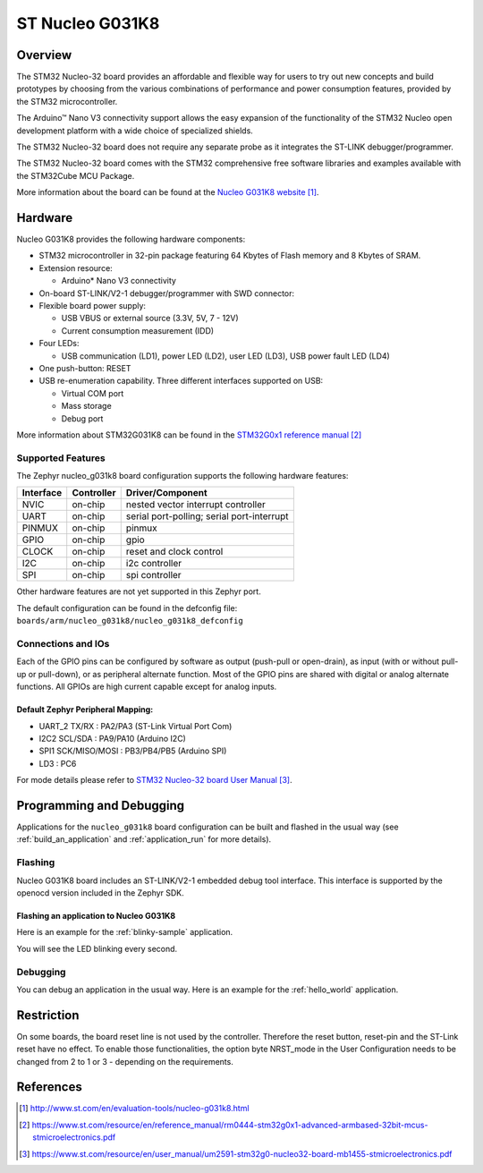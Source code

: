 .. _nucleo_g031k8_board:

ST Nucleo G031K8
################

Overview
********
The STM32 Nucleo-32 board provides an affordable and flexible way for users to try
out new concepts and build prototypes by choosing from the various combinations of
performance and power consumption features, provided by the STM32
microcontroller.

The Arduino™ Nano V3 connectivity support allows the easy expansion of the
functionality of the STM32 Nucleo open development platform with a wide choice of
specialized shields.

The STM32 Nucleo-32 board does not require any separate probe as it integrates the
ST-LINK debugger/programmer.

The STM32 Nucleo-32 board comes with the STM32 comprehensive free software
libraries and examples available with the STM32Cube MCU Package.


.. image:: img/nucleo_g031k8.jpg
   :width: 426px
   :height: 653px
   :align: center
   :alt: Nucleo G031K8

More information about the board can be found at the `Nucleo G031K8 website`_.

Hardware
********
Nucleo G031K8 provides the following hardware components:

- STM32 microcontroller in 32-pin package featuring 64 Kbytes of Flash memory
  and 8 Kbytes of SRAM.
- Extension resource:

  - Arduino* Nano V3 connectivity

- On-board ST-LINK/V2-1 debugger/programmer with SWD connector:

- Flexible board power supply:

  - USB VBUS or external source (3.3V, 5V, 7 - 12V)
  - Current consumption measurement (IDD)

- Four LEDs:

  - USB communication (LD1), power LED (LD2), user LED (LD3),
    USB power fault LED (LD4)

- One push-button: RESET

- USB re-enumeration capability. Three different interfaces supported on USB:

  - Virtual COM port
  - Mass storage
  - Debug port

More information about STM32G031K8 can be found in the
`STM32G0x1 reference manual`_

Supported Features
==================

The Zephyr nucleo_g031k8 board configuration supports the following hardware features:

+-----------+------------+-------------------------------------+
| Interface | Controller | Driver/Component                    |
+===========+============+=====================================+
| NVIC      | on-chip    | nested vector interrupt controller  |
+-----------+------------+-------------------------------------+
| UART      | on-chip    | serial port-polling;                |
|           |            | serial port-interrupt               |
+-----------+------------+-------------------------------------+
| PINMUX    | on-chip    | pinmux                              |
+-----------+------------+-------------------------------------+
| GPIO      | on-chip    | gpio                                |
+-----------+------------+-------------------------------------+
| CLOCK     | on-chip    | reset and clock control             |
+-----------+------------+-------------------------------------+
| I2C       | on-chip    | i2c controller                      |
+-----------+------------+-------------------------------------+
| SPI       | on-chip    | spi controller                      |
+-----------+------------+-------------------------------------+

Other hardware features are not yet supported in this Zephyr port.

The default configuration can be found in the defconfig file:
``boards/arm/nucleo_g031k8/nucleo_g031k8_defconfig``

Connections and IOs
===================

Each of the GPIO pins can be configured by software as output (push-pull or open-drain), as
input (with or without pull-up or pull-down), or as peripheral alternate function. Most of the
GPIO pins are shared with digital or analog alternate functions. All GPIOs are high current
capable except for analog inputs.

Default Zephyr Peripheral Mapping:
----------------------------------

- UART_2 TX/RX : PA2/PA3 (ST-Link Virtual Port Com)
- I2C2 SCL/SDA : PA9/PA10 (Arduino I2C)
- SPI1 SCK/MISO/MOSI : PB3/PB4/PB5 (Arduino SPI)
- LD3       : PC6

For mode details please refer to `STM32 Nucleo-32 board User Manual`_.

Programming and Debugging
*************************

Applications for the ``nucleo_g031k8`` board configuration can be built and
flashed in the usual way (see :ref:`build_an_application` and
:ref:`application_run` for more details).

Flashing
========

Nucleo G031K8 board includes an ST-LINK/V2-1 embedded debug tool interface.
This interface is supported by the openocd version included in the Zephyr SDK.

Flashing an application to Nucleo G031K8
----------------------------------------

Here is an example for the :ref:`blinky-sample` application.

.. zephyr-app-commands::
   :zephyr-app: samples/basic/blinky
   :board: nucleo_g031k8
   :goals: build flash

You will see the LED blinking every second.

Debugging
=========

You can debug an application in the usual way.  Here is an example for the
:ref:`hello_world` application.

.. zephyr-app-commands::
   :zephyr-app: samples/hello_world
   :board: nucleo_g031k8
   :maybe-skip-config:
   :goals: debug

Restriction
***********

On some boards, the board reset line is not used by the controller.
Therefore the reset button, reset-pin and the ST-Link reset have no effect.
To enable those functionalities, the option byte NRST_mode in the User
Configuration needs to be changed from 2 to 1 or 3 - depending on the
requirements.

References
**********

.. target-notes::

.. _Nucleo G031K8 website:
   http://www.st.com/en/evaluation-tools/nucleo-g031k8.html

.. _STM32G0x1 reference manual:
   https://www.st.com/resource/en/reference_manual/rm0444-stm32g0x1-advanced-armbased-32bit-mcus-stmicroelectronics.pdf

.. _STM32 Nucleo-32 board User Manual:
   https://www.st.com/resource/en/user_manual/um2591-stm32g0-nucleo32-board-mb1455-stmicroelectronics.pdf
